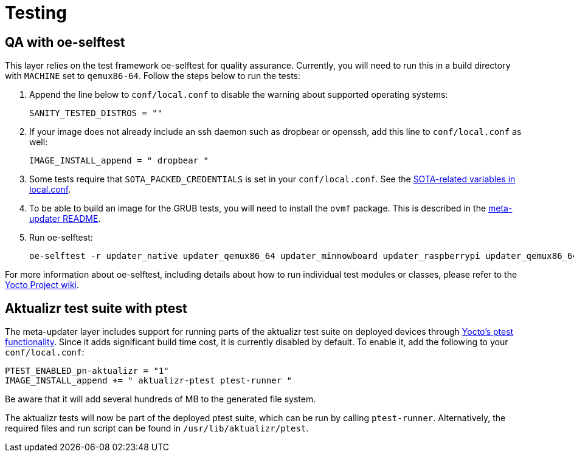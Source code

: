 = Testing
ifdef::env-github[]

[NOTE]
====
We recommend that you link:https://docs.ota.here.com/ota-client/latest/{docname}.html[view this article in our documentation portal]. Not all of our articles render correctly in GitHub.
====
endif::[]


//MC: No overlap with any content currently in the developer guide, but probably useful content to clean up and include.

== QA with oe-selftest

This layer relies on the test framework oe-selftest for quality assurance. Currently, you will need to run this in a build directory with `MACHINE` set to `qemux86-64`. Follow the steps below to run the tests:

1. Append the line below to `conf/local.conf` to disable the warning about supported operating systems:
+
```
SANITY_TESTED_DISTROS = ""
```

2. If your image does not already include an ssh daemon such as dropbear or openssh, add this line to `conf/local.conf` as well:
+
```
IMAGE_INSTALL_append = " dropbear "
```

3. Some tests require that `SOTA_PACKED_CREDENTIALS` is set in your `conf/local.conf`. See the xref:build-configuration.adoc[SOTA-related variables in local.conf].

4. To be able to build an image for the GRUB tests, you will need to install the `ovmf` package. This is described in the link:https://github.com/advancedtelematic/meta-updater[meta-updater README].

5. Run oe-selftest:
+
```
oe-selftest -r updater_native updater_qemux86_64 updater_minnowboard updater_raspberrypi updater_qemux86_64_ptest
```

For more information about oe-selftest, including details about how to run individual test modules or classes, please refer to the https://wiki.yoctoproject.org/wiki/Oe-selftest[Yocto Project wiki].

== Aktualizr test suite with ptest

The meta-updater layer includes support for running parts of the aktualizr test suite on deployed devices through link:https://wiki.yoctoproject.org/wiki/Ptest[Yocto's ptest functionality]. Since it adds significant build time cost, it is currently disabled by default. To enable it, add the following to your `conf/local.conf`:

```
PTEST_ENABLED_pn-aktualizr = "1"
IMAGE_INSTALL_append += " aktualizr-ptest ptest-runner "
```

Be aware that it will add several hundreds of MB to the generated file system.

The aktualizr tests will now be part of the deployed ptest suite, which can be run by calling `ptest-runner`. Alternatively, the required files and run script can be found in `/usr/lib/aktualizr/ptest`.
